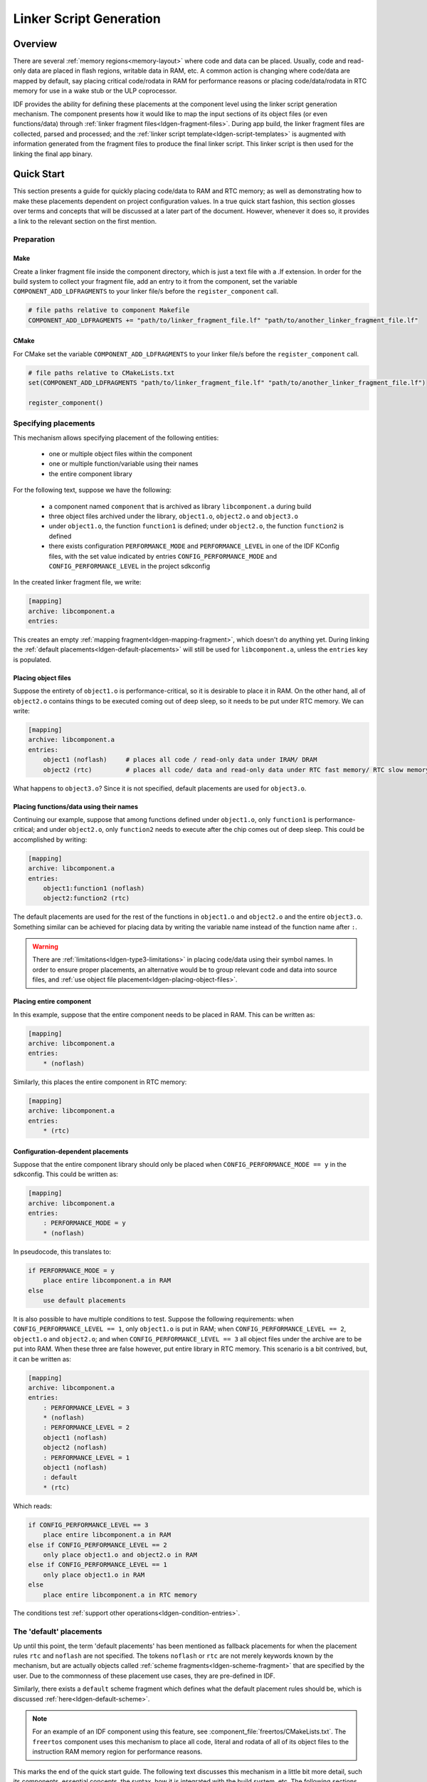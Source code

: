 Linker Script Generation
========================

Overview
--------

There are several :ref:`memory regions<memory-layout>` where code and data can be placed. Usually, code and read-only data are placed in flash regions,
writable data in RAM, etc. A common action is changing where code/data are mapped by default, say placing critical code/rodata in RAM for performance
reasons or placing code/data/rodata in RTC memory for use in a wake stub or the ULP coprocessor.

IDF provides the ability for defining these placements at the component level using the linker script generation mechanism. The component presents
how it would like to map the input sections of its object files (or even functions/data) through :ref:`linker fragment files<ldgen-fragment-files>`. During app build, 
the linker fragment files are collected, parsed and processed; and the :ref:`linker script template<ldgen-script-templates>` is augmented with
information generated from the fragment files to produce the final linker script. This linker script is then used for the linking
the final app binary.

Quick Start
------------

This section presents a guide for quickly placing code/data to RAM and RTC memory; as well as demonstrating how to make these placements 
dependent on project configuration values. In a true quick start fashion, this section glosses over terms and concepts that will be discussed 
at a later part of the document. However, whenever it does so, it provides a link to the relevant section on the first mention.

.. _ldgen-add-fragment-file :

Preparation
^^^^^^^^^^^

Make
""""

Create a linker fragment file inside the component directory, which is just a text file with a .lf extension. In order for the build system to collect your fragment file,
add an entry to it from the component, set the variable ``COMPONENT_ADD_LDFRAGMENTS`` to your linker file/s before the ``register_component`` call.

.. code-block:: make

    # file paths relative to component Makefile 
    COMPONENT_ADD_LDFRAGMENTS += "path/to/linker_fragment_file.lf" "path/to/another_linker_fragment_file.lf"

CMake
"""""

For CMake set the variable ``COMPONENT_ADD_LDFRAGMENTS`` to your linker file/s before the ``register_component`` call.

.. code-block:: cmake

    # file paths relative to CMakeLists.txt  
    set(COMPONENT_ADD_LDFRAGMENTS "path/to/linker_fragment_file.lf" "path/to/another_linker_fragment_file.lf")

    register_component()


Specifying placements
^^^^^^^^^^^^^^^^^^^^^

This mechanism allows specifying placement of the following entities:

    - one or multiple object files within the component
    - one or multiple function/variable using their names
    - the entire component library

For the following text, suppose we have the following:

    - a component named ``component`` that is archived as library ``libcomponent.a`` during build
    - three object files archived under the library, ``object1.o``, ``object2.o`` and ``object3.o``
    - under ``object1.o``, the function ``function1`` is defined; under ``object2.o``, the function ``function2`` is defined
    - there exists configuration ``PERFORMANCE_MODE`` and ``PERFORMANCE_LEVEL`` in one of the IDF KConfig files, with the set value indicated by entries ``CONFIG_PERFORMANCE_MODE`` and ``CONFIG_PERFORMANCE_LEVEL`` in the project sdkconfig

In the created linker fragment file, we write:

.. code-block:: none

    [mapping]
    archive: libcomponent.a
    entries:

This creates an empty :ref:`mapping fragment<ldgen-mapping-fragment>`, which doesn't do anything yet. During linking the :ref:`default placements<ldgen-default-placements>` 
will still be used for ``libcomponent.a``, unless the ``entries`` key is populated.

.. _ldgen-placing-object-files :

Placing object files
""""""""""""""""""""

Suppose the entirety of ``object1.o``  is performance-critical, so it is desirable to place it in RAM. On the other hand, all of ``object2.o``
contains things to be executed coming out of deep sleep, so it needs to be put under RTC memory. We can write:

.. code-block:: none

    [mapping]
    archive: libcomponent.a
    entries:
        object1 (noflash)     # places all code / read-only data under IRAM/ DRAM
        object2 (rtc)         # places all code/ data and read-only data under RTC fast memory/ RTC slow memory

What happens to ``object3.o``? Since it is not specified, default placements are used for ``object3.o``.

Placing functions/data using their names
""""""""""""""""""""""""""""""""""""""""

Continuing our example, suppose that among functions defined under ``object1.o``, only ``function1`` is performance-critical; and under ``object2.o``,
only ``function2`` needs to execute after the chip comes out of deep sleep. This could be accomplished by writing:

.. code-block:: none

    [mapping]
    archive: libcomponent.a
    entries:
        object1:function1 (noflash) 
        object2:function2 (rtc) 

The default placements are used for the rest of the functions in ``object1.o`` and ``object2.o`` and the entire ``object3.o``. Something similar
can be achieved for placing data by writing the variable name instead of the function name after ``:``.

.. warning::

    There are :ref:`limitations<ldgen-type3-limitations>` in placing code/data using their symbol names. In order to ensure proper placements, an alternative would be to group
    relevant code and data into source files, and :ref:`use object file placement<ldgen-placing-object-files>`.

Placing entire component
""""""""""""""""""""""""

In this example, suppose that the entire component needs to be placed in RAM. This can be written as:

.. code-block:: none

    [mapping]
    archive: libcomponent.a
    entries:
        * (noflash)

Similarly, this places the entire component in RTC memory:

.. code-block:: none

    [mapping]
    archive: libcomponent.a
    entries:
        * (rtc)

Configuration-dependent placements
""""""""""""""""""""""""""""""""""

Suppose that the entire component library should only be placed when ``CONFIG_PERFORMANCE_MODE == y`` in the sdkconfig. This could be written as:

.. code-block:: none

    [mapping]
    archive: libcomponent.a
    entries:
        : PERFORMANCE_MODE = y
        * (noflash)

In pseudocode, this translates to:

.. code-block:: none

    if PERFORMANCE_MODE = y
        place entire libcomponent.a in RAM
    else
        use default placements

It is also possible to have multiple conditions to test. Suppose the following requirements: when ``CONFIG_PERFORMANCE_LEVEL == 1``, only ``object1.o`` is put in RAM;
when ``CONFIG_PERFORMANCE_LEVEL == 2``, ``object1.o`` and ``object2.o``; and when ``CONFIG_PERFORMANCE_LEVEL == 3`` all object files under the archive
are to be put into RAM. When these three are false however, put entire library in RTC memory. This scenario is a bit contrived, but, 
it can be written as:

.. code-block:: none

    [mapping]
    archive: libcomponent.a
    entries:
        : PERFORMANCE_LEVEL = 3
        * (noflash)
        : PERFORMANCE_LEVEL = 2
        object1 (noflash)
        object2 (noflash)
        : PERFORMANCE_LEVEL = 1
        object1 (noflash)
        : default
        * (rtc)

Which reads:

.. code-block:: none

    if CONFIG_PERFORMANCE_LEVEL == 3
        place entire libcomponent.a in RAM
    else if CONFIG_PERFORMANCE_LEVEL == 2
        only place object1.o and object2.o in RAM
    else if CONFIG_PERFORMANCE_LEVEL == 1
        only place object1.o in RAM
    else
        place entire libcomponent.a in RTC memory 

The conditions test :ref:`support other operations<ldgen-condition-entries>`.

.. _ldgen-default-placements:

The 'default' placements
^^^^^^^^^^^^^^^^^^^^^^^^

Up until this point, the term  'default placements' has been mentioned as fallback placements for when the 
placement rules ``rtc`` and ``noflash`` are not specified. The tokens ``noflash`` or ``rtc`` are not merely keywords known by the mechanism, but are actually 
objects called :ref:`scheme fragments<ldgen-scheme-fragment>` that are specified by the user. Due to the commonness of these placement use cases,
they are pre-defined in IDF.

Similarly, there exists a ``default`` scheme fragment which defines what the default placement rules should be, which is discussed :ref:`here<ldgen-default-scheme>`.

.. note::
    For an example of an IDF component using this feature, see :component_file:`freertos/CMakeLists.txt`. The ``freertos`` component uses this 
    mechanism to place all code, literal and rodata of all of its object files to the instruction RAM memory region for performance reasons.

This marks the end of the quick start guide. The following text discusses this mechanism in a little bit more detail, such its components, essential concepts,
the syntax, how it is integrated with the build system, etc. The following sections should be helpful in creating custom mappings or modifying default 
behavior.

Components
----------

.. _ldgen-fragment-files :

Linker Fragment Files
^^^^^^^^^^^^^^^^^^^^^

The fragment files contain objects called 'fragments'. These fragments contain pieces of information which, when put together, form
placement rules that tell where to place sections of object files in the output binary.

Another way of putting it is that processing linker fragment files aims to create the section placement rules inside GNU LD ``SECTIONS`` command. 
Where to collect and put these section placement rules is represented internally as a ``target`` token.

The three types of fragments are discussed below.

.. note::

    Fragments have a name property (except mapping fragments) and are known globally. 
    Fragment naming follows C variable naming rules, i.e. case sensitive, must begin with a letter or underscore, alphanumeric/underscore after
    initial characters are allowed, no spaces/special characters. Each type of fragment has its own namespace. In cases where multiple fragments
    of the same type and name are encountered, an exception is thrown.

.. _ldgen-sections-fragment :

I. Sections
"""""""""""

Sections fragments defines a list of object file sections that the GCC compiler emits. It may be a default section (e.g. ``.text``, ``.data``) or 
it may be user defined section through the ``__attribute__`` keyword. 

The use of an optional '+' indicates the inclusion of the section in the list, as well as sections that start with it. This is the preferred method over listing both explicitly. 

**Syntax**

.. code-block:: none

    [sections:name]
    entries:
        .section+
        .section
        ...

**Example**

.. code-block:: none

    # Non-preferred
    [sections:text]
    entries:
        .text
        .text.*
        .literal
        .literal.*

    # Preferred, equivalent to the one above
    [sections:text]
    entries:
        .text+              # means .text and .text.*
        .literal+           # means .literal and .literal.*

.. _ldgen-scheme-fragment :

II. Scheme
""""""""""

Scheme fragments define what ``target`` a sections fragment is assigned to. 

**Syntax**

.. code-block:: none

    [scheme:name]
    entries:
        sections -> target
        sections -> target
        ...

**Example**

.. code-block:: none

    [scheme:noflash]
    entries:
        text -> iram0_text          # the entries under the sections fragment named text will go to iram0_text
        rodata -> dram0_data        # the entries under the sections fragment named rodata will go to dram0_data

.. _ldgen-default-scheme:

**The** ``default`` **scheme**

There exists a special scheme with the name ``default``. This scheme is special because catch-all placement rules are generated from
its entries. This means that, if one of its entries is ``text -> flash_text``, the placement rule 

.. code-block:: none

    *(.literal .literal.* .text .text.*)

will be generated for the target ``flash_text``. 

These catch-all rules then effectively serve as fallback rules for those whose mappings were not specified. 

.. note::

    The ``default scheme`` is defined in :component:`esp32/ld/esp32_fragments.lf`. The ``noflash`` and ``rtc`` scheme fragments which are 
    built-in schemes referenced in the quick start guide are also defined in this file.

.. _ldgen-mapping-fragment :

III. Mapping
""""""""""""

Mapping fragments define what scheme fragment to use for mappable entities, i.e. object files, function names, variable names. There are two types of entries
for this fragment: mapping entries and condition entries.

.. note::

    Mapping fragments have no explicit name property. Internally, the name is constructed from the value of the archive entry. 

**Syntax**

.. code-block:: none

    [mapping]
    archive: archive                # output archive file name, as built (i.e. libxxx.a)
    entries:
        : condition                 # condition entry, non-default
        object:symbol (scheme)      # mapping entry, Type I
        object (scheme)             # mapping entry, Type II
        * (scheme)                  # mapping entry, Type III

        # optional separation/comments, for readability

        : default                   # condition entry, default
        * (scheme)                  # mapping entry, Type III

.. _ldgen-mapping-entries :

**Mapping Entries**

There are three types of mapping entries:

    ``Type I``
        The object file name and symbol name are specified. The symbol name can be a function name or a variable name.

    ``Type II``
        Only the object file name is specified.

    ``Type III``
        ``*`` is specified, which is a short-hand for all the object files under the archive.

To know what a mapping entry means, let us expand a ``Type II`` entry. Originally: 

.. code-block:: none

    object (scheme)

Then expanding the scheme fragment from its entries definitions, we have:

.. code-block:: none

    object (sections -> target, 
            sections -> target, 
            ...)

Expanding the sections fragment with its entries definition:

.. code-block:: none

    object (.section,      # given this object file
            .section,      # put its sections listed here at this
            ... -> target, # target
            
            .section,
            .section,      # same should be done for these sections
            ... -> target, 
            
            ...)           # and so on

.. _ldgen-type3-limitations :

**On** ``Type I`` **Mapping Entries**

``Type I`` mapping entry is possible due to compiler flags ``-ffunction-sections`` and ``-ffdata-sections``. If the user opts to remove these flags, then
the ``Type I`` mapping will not work. Furthermore, even if the user does not opt to compile without these flags, there are still limitations 
as the implementation is dependent on the emitted output sections.

For example, with ``-ffunction-sections``, separate sections are emitted for each function; with section names predictably constructed i.e. ``.text.{func_name}``
and ``.literal.{func_name}``. This is not the case for string literals within the function, as they go to pooled or generated section names.

With ``-fdata-sections``, for global scope data the compiler predictably emits either ``.data.{var_name}``, ``.rodata.{var_name}`` or ``.bss.{var_name}``; and so ``Type I`` mapping entry works for these. 
However, this is not the case for static data declared in function scope, as the generated section name is a result of mangling the variable name with some other information.

.. _ldgen-condition-entries :

**Condition Entries**

Condition entries enable the linker script generation to be configuration-aware. Depending on whether expressions involving configuration values
are true or not, a particular set of mapping entries can be used. The evaluation uses ``eval_string`` from ``:idf_file:`tools/kconfig_new/kconfiglib.py``` and adheres to its required syntax and limitations.

All mapping entries defined after a condition entry until the next one or the end of the mapping fragment belongs to that condition entry. During processing 
conditions are tested sequentially, and the mapping entries under the first condition that evaluates to ``TRUE`` are used.

A default condition can be defined (though every mapping contains an implicit, empty one), whose mapping entries get used in the event no conditions evaluates to ``TRUE``.

**Example**

.. code-block:: none

    [scheme:noflash]
    entries:
        text -> iram0_text
        rodata -> dram0_data

    [mapping:lwip]
    archive: liblwip.a
    entries:
        : LWIP_IRAM_OPTIMIZATION = y         # if CONFIG_LWIP_IRAM_OPTIMIZATION is set to 'y' in sdkconfig
        ip4:ip4_route_src_hook (noflash)     # map ip4.o:ip4_route_src_hook, ip4.o:ip4_route_src and
        ip4:ip4_route_src (noflash)          # ip4.o:ip4_route using the noflash scheme, which puts 
        ip4:ip4_route (noflash)              # them in RAM
        
        : default                            # else no special mapping rules apply

.. _ldgen-script-templates :

Linker Script Template
^^^^^^^^^^^^^^^^^^^^^^

The linker script template is the skeleton in which the generated placement rules are put into. It is an otherwise ordinary linker script, with a specific marker syntax
that indicates where the generated placement rules are placed.

**Syntax**

To reference the placement rules collected under a ``target`` token, the following syntax is used:

.. code-block:: none

    mapping[target]

**Example**

The example below is an excerpt from a possible linker script template. It defines an output section ``.iram0.text``, and inside is a marker referencing
the target ``iram0_text``.

.. code-block:: none

    .iram0.text :
    {
        /* Code marked as runnning out of IRAM */
        _iram_text_start = ABSOLUTE(.);

        /* Marker referencing iram0_text */
        mapping[iram0_text]

        INCLUDE esp32.spiram.rom-functions-iram.ld
        _iram_text_end = ABSOLUTE(.);
    } > iram0_0_seg

Suppose the generator collected the fragment definitions below:

.. code-block:: none

    [sections:text]
        .text+
        .literal+

    [sections:iram]
        .iram1+

    [scheme:default]
    entries:
        text -> flash_text
        iram -> iram0_text

    [scheme:noflash]
    entries:
        text -> iram0_text

    [mapping:freertos]
    archive: libfreertos.a
    entries:
        * (noflash)

Then the corresponding excerpt from the generated linker script will be as follows:

.. code-block:: c

    .iram0.text :
    {
        /* Code marked as runnning out of IRAM */
        _iram_text_start = ABSOLUTE(.);

        /* Placement rules generated from the processed fragments, placed where the marker was in the template */
        *(.iram1 .iram1.*)
        *libfreertos.a:(.literal .text .literal.* .text.*)

        INCLUDE esp32.spiram.rom-functions-iram.ld
        _iram_text_end = ABSOLUTE(.);
    } > iram0_0_seg

``*libfreertos.a:(.literal .text .literal.* .text.*)``

    Rule generated from the entry ``* (noflash)`` of the ``freertos`` mapping fragment. All ``text`` sections of all
    object files under the archive ``libfreertos.a`` will be collected under the target ``iram0_text`` (as per the ``noflash`` scheme)
    and placed wherever in the template ``iram0_text`` is referenced by a marker.

``*(.iram1 .iram1.*)``

    Rule generated from the default scheme entry 	``iram -> iram0_text``. Since the default scheme specifies an ``iram -> iram0_text`` entry,
    it too is placed wherever ``iram0_text`` is referenced by a marker. Since it is a rule generated from the default scheme, it comes first
    among all other rules collected under the same target name.


Integration with Build System
-----------------------------

The linker script generation occurs during application build, before the final output binary is linked. The tool that implements the mechanism 
lives under ``$(IDF_PATH)/tools/ldgen``.

Linker Script Template
^^^^^^^^^^^^^^^^^^^^^^
Currently, the linker script template used is :component:`esp32/ld/esp32.common.ld.in`, and is used only for the app build. The generated output script is 
put under the build directory of the same component. Modifying this linker script template triggers a re-link of the app binary. 

Linker Fragment File
^^^^^^^^^^^^^^^^^^^^
Any component can add a fragment file to the build. In order to add a fragment file to process, use the command ``ldgen_add_fragment_file`` as mentioned :ref:`here<ldgen-add-fragment-file>`.
Modifying any fragment file presented to the build system triggers a re-link of the app binary.
